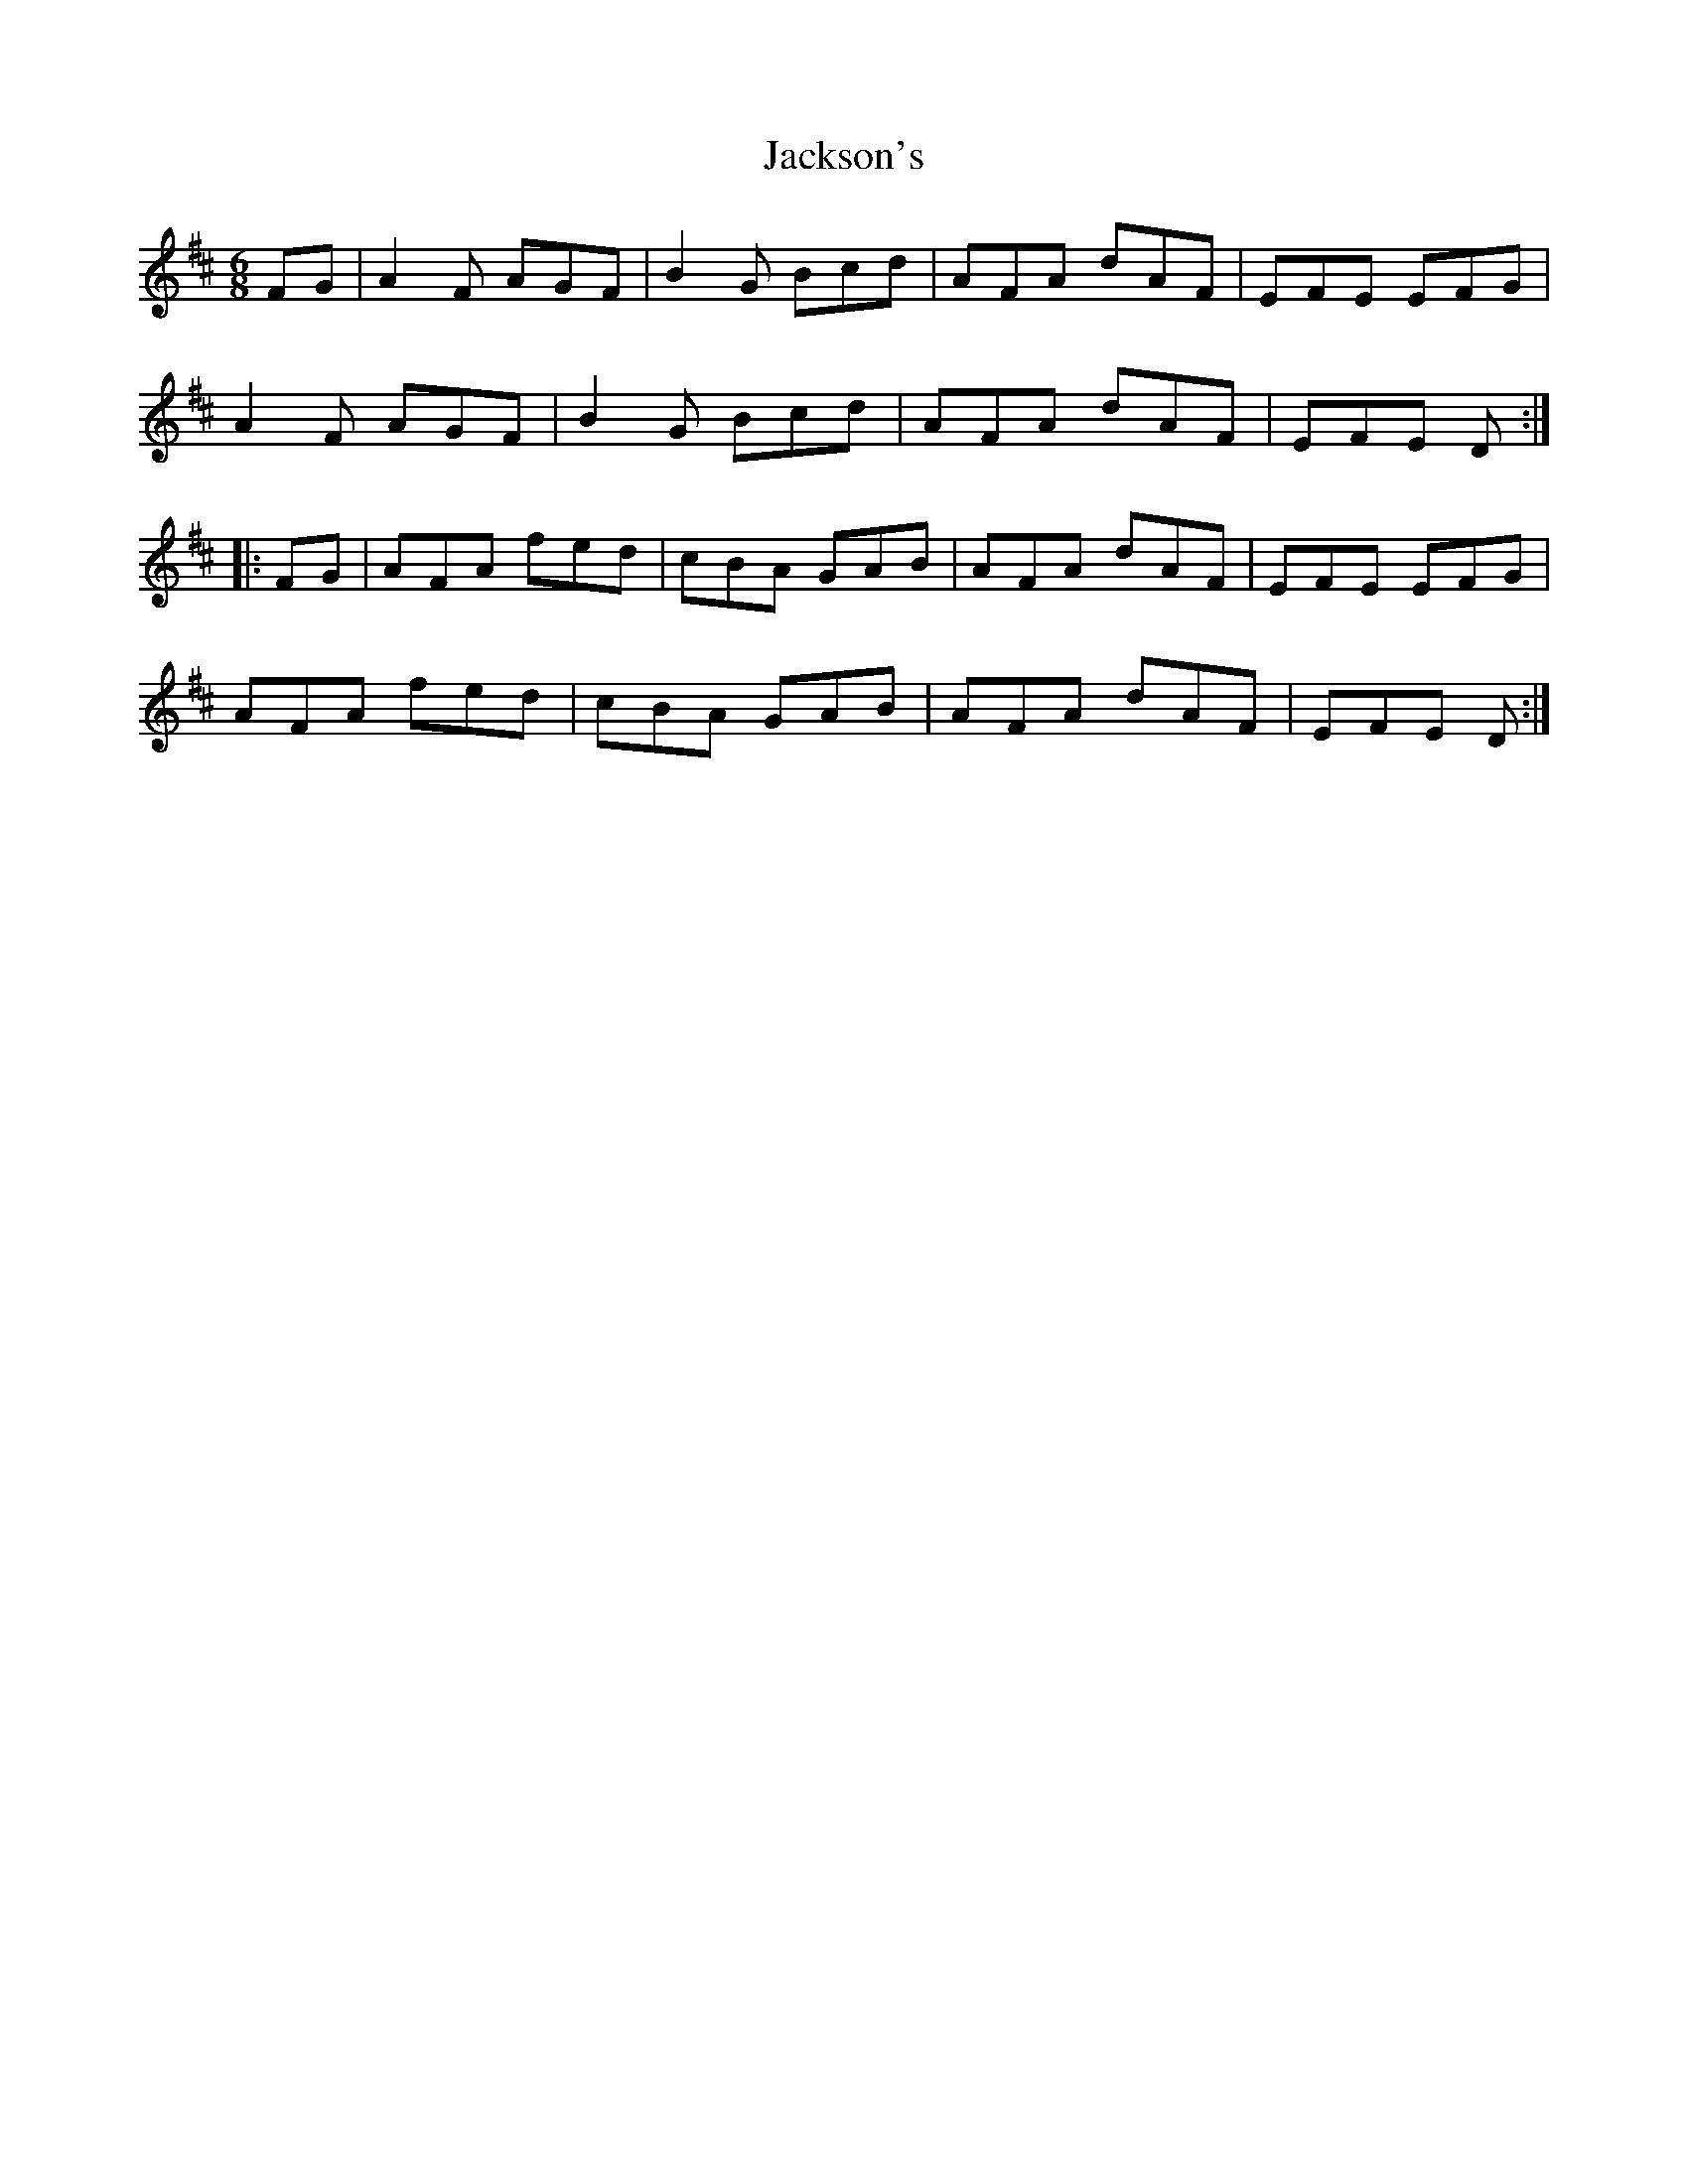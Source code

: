 X: 19447
T: Jackson's
R: jig
M: 6/8
K: Dmajor
FG|A2 F AGF|B2 G Bcd|AFA dAF|EFE EFG|
A2 F AGF|B2G Bcd|AFA dAF|EFE D:|
|:FG|AFA fed|cBA GAB|AFA dAF|EFE EFG|
AFA fed|cBA GAB|AFA dAF|EFE D:|

